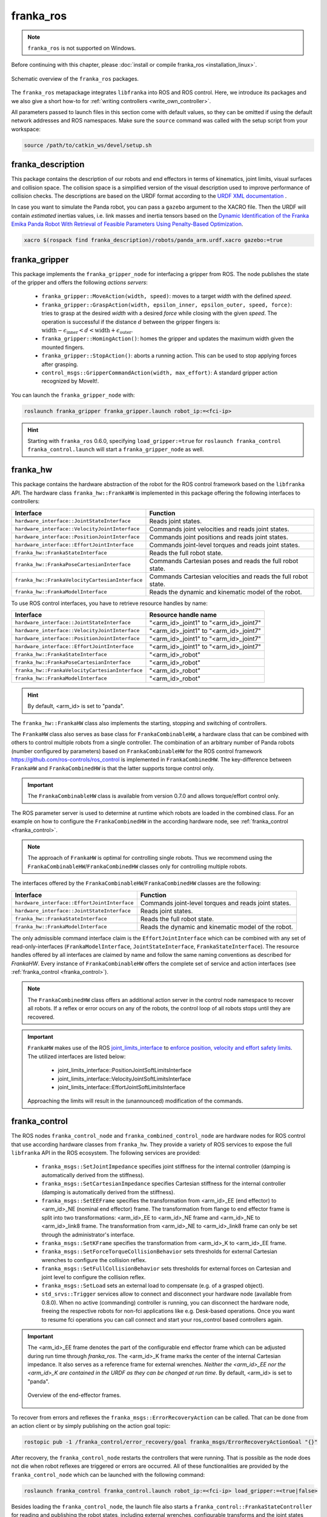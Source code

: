franka_ros
==========
.. note::

 ``franka_ros`` is not supported on Windows.

Before continuing with this chapter, please :doc:`install or compile franka_ros <installation_linux>`.

.. figure:: _static/ros-architecture.png
    :align: center
    :figclass: align-center

    Schematic overview of the ``franka_ros`` packages.

The ``franka_ros`` metapackage integrates ``libfranka`` into ROS and ROS control.
Here, we introduce its packages and
we also give a short how-to for :ref:`writing controllers <write_own_controller>`.

All parameters passed to launch files in this section come with default values, so they
can be omitted if using the default network addresses and ROS namespaces.
Make sure the ``source`` command was called with the setup script from your workspace:

.. code-block:: shell

   source /path/to/catkin_ws/devel/setup.sh


franka_description
------------------

This package contains the description of our robots and end effectors in terms of kinematics, joint
limits, visual surfaces and collision space. The collision space is a simplified version of the
visual description used to improve performance of collision checks. The descriptions are based on
the URDF format according to the `URDF XML documentation <http://wiki.ros.org/urdf/XML>`_ .

In case you want to simulate the Panda robot, you can pass a ``gazebo`` argument to the XACRO file.
Then the URDF will contain *estimated* inertias values, i.e. link masses and inertia tensors based
on the `Dynamic Identification of the Franka Emika Panda Robot With Retrieval of Feasible Parameters Using
Penalty-Based Optimization <https://hal.inria.fr/hal-02265293/file/IROS_19_Panda.pdf>`_.

.. code-block:: shell

   xacro $(rospack find franka_description)/robots/panda_arm.urdf.xacro gazebo:=true

.. _franka_gripper:

franka_gripper
--------------
This package implements the ``franka_gripper_node`` for interfacing a gripper from ROS.
The node publishes the state of the gripper and offers the following `actions servers`:

 * ``franka_gripper::MoveAction(width, speed)``: moves to a target `width` with the defined
   `speed`.
 * ``franka_gripper::GraspAction(width, epsilon_inner, epsilon_outer, speed, force)``: tries to
   grasp at the desired `width` with a desired `force` while closing with the given `speed`. The
   operation is successful if the distance :math:`d` between the gripper fingers is:
   :math:`\text{width} - \epsilon_\text{inner} < d < \text{width} + \epsilon_\text{outer}`.
 * ``franka_gripper::HomingAction()``: homes the gripper and updates the maximum width given the
   mounted fingers.
 * ``franka_gripper::StopAction()``: aborts a running action. This can be used to stop applying
   forces after grasping.
 * ``control_msgs::GripperCommandAction(width, max_effort)``: A standard gripper action
   recognized by MoveIt!.


You can launch the ``franka_gripper_node`` with:

.. code-block:: shell

    roslaunch franka_gripper franka_gripper.launch robot_ip:=<fci-ip>

.. hint::

    Starting with ``franka_ros`` 0.6.0, specifying ``load_gripper:=true`` for
    ``roslaunch franka_control franka_control.launch`` will start a ``franka_gripper_node`` as well.


.. _franka_hw:

franka_hw
---------
This package contains the hardware abstraction of the robot for the ROS control framework
based on the ``libfranka`` API. The hardware class ``franka_hw::FrankaHW`` is implemented in this
package offering the following interfaces to controllers:

+-------------------------------------------------+----------------------------------------------+
|                    Interface                    |                   Function                   |
+=================================================+==============================================+
| ``hardware_interface::JointStateInterface``     | Reads joint states.                          |
+-------------------------------------------------+----------------------------------------------+
| ``hardware_interface::VelocityJointInterface``  | Commands joint velocities and reads joint    |
|                                                 | states.                                      |
+-------------------------------------------------+----------------------------------------------+
| ``hardware_interface::PositionJointInterface``  | Commands joint positions and reads joint     |
|                                                 | states.                                      |
+-------------------------------------------------+----------------------------------------------+
| ``hardware_interface::EffortJointInterface``    | Commands joint-level torques and reads       |
|                                                 | joint states.                                |
+-------------------------------------------------+----------------------------------------------+
| ``franka_hw::FrankaStateInterface``             | Reads the full robot state.                  |
+-------------------------------------------------+----------------------------------------------+
| ``franka_hw::FrankaPoseCartesianInterface``     | Commands Cartesian poses and reads the full  |
|                                                 | robot state.                                 |
+-------------------------------------------------+----------------------------------------------+
| ``franka_hw::FrankaVelocityCartesianInterface`` | Commands Cartesian velocities and reads the  |
|                                                 | full robot state.                            |
+-------------------------------------------------+----------------------------------------------+
| ``franka_hw::FrankaModelInterface``             | Reads the dynamic and kinematic model of the |
|                                                 | robot.                                       |
+-------------------------------------------------+----------------------------------------------+

To use ROS control interfaces, you have to retrieve resource handles by name:

+-------------------------------------------------+----------------------------------------+
|                    Interface                    |          Resource handle name          |
+=================================================+========================================+
| ``hardware_interface::JointStateInterface``     | "<arm_id>_joint1" to "<arm_id>_joint7" |
+-------------------------------------------------+----------------------------------------+
| ``hardware_interface::VelocityJointInterface``  | "<arm_id>_joint1" to "<arm_id>_joint7" |
+-------------------------------------------------+----------------------------------------+
| ``hardware_interface::PositionJointInterface``  | "<arm_id>_joint1" to "<arm_id>_joint7" |
+-------------------------------------------------+----------------------------------------+
| ``hardware_interface::EffortJointInterface``    | "<arm_id>_joint1" to "<arm_id>_joint7" |
+-------------------------------------------------+----------------------------------------+
| ``franka_hw::FrankaStateInterface``             | "<arm_id>_robot"                       |
+-------------------------------------------------+----------------------------------------+
| ``franka_hw::FrankaPoseCartesianInterface``     | "<arm_id>_robot"                       |
+-------------------------------------------------+----------------------------------------+
| ``franka_hw::FrankaVelocityCartesianInterface`` | "<arm_id>_robot"                       |
+-------------------------------------------------+----------------------------------------+
| ``franka_hw::FrankaModelInterface``             | "<arm_id>_robot"                       |
+-------------------------------------------------+----------------------------------------+

.. hint::

    By default, <arm_id> is set to "panda".

The ``franka_hw::FrankaHW`` class also implements the starting, stopping and switching of
controllers.

The ``FrankaHW`` class also serves as base class for ``FrankaCombinableHW``, a hardware class that
can be combined with others to control multiple robots from a single controller. The combination of
an arbitrary number of Panda robots (number configured by parameters) based on ``FrankaCombinableHW``
for the ROS control framework `<https://github.com/ros-controls/ros_control>`_ is implemented
in ``FrankaCombinedHW``. The key-difference between ``FrankaHW`` and ``FrankaCombinedHW`` is
that the latter supports torque control only.

.. important::

  The ``FrankaCombinableHW`` class is available from version 0.7.0 and allows torque/effort control only.

The ROS parameter server is used to determine at runtime which robots are loaded in the combined
class. For an example on how to configure the ``FrankaCombinedHW`` in the according hardware node,
see :ref:`franka_control <franka_control>`.

.. note::

   The approach of ``FrankaHW`` is optimal for controlling single robots. Thus we recommend using
   the ``FrankaCombinableHW``/``FrankaCombinedHW`` classes only for controlling multiple robots.

The interfaces offered by the ``FrankaCombinableHW``/``FrankaCombinedHW`` classes are the following:

+-------------------------------------------------+----------------------------------------------+
|                    Interface                    |                   Function                   |
+=================================================+==============================================+
| ``hardware_interface::EffortJointInterface``    | Commands joint-level torques and reads       |
|                                                 | joint states.                                |
+-------------------------------------------------+----------------------------------------------+
| ``hardware_interface::JointStateInterface``     | Reads joint states.                          |
+-------------------------------------------------+----------------------------------------------+
| ``franka_hw::FrankaStateInterface``             | Reads the full robot state.                  |
+-------------------------------------------------+----------------------------------------------+
| ``franka_hw::FrankaModelInterface``             | Reads the dynamic and kinematic model of the |
|                                                 | robot.                                       |
+-------------------------------------------------+----------------------------------------------+

The only admissible command interface claim is the ``EffortJointInterface`` which can be combined
with any set of read-only-interfaces (``FrankaModelInterface``, ``JointStateInterface``,
``FrankaStateInterface``). The resource handles offered by all interfaces are claimed by name and
follow the same naming conventions as described for `FrankaHW`. Every instance of
``FrankaCombinableHW`` offers the complete set of service and action interfaces
(see :ref:`franka_control <franka_control>`).

.. note::

   The ``FrankaCombinedHW`` class offers an additional action server in the control node namespace
   to recover all robots. If a reflex or error occurs on any of the robots, the control loop of all
   robots stops until they are recovered.

.. important::

    ``FrankaHW`` makes use of the ROS `joint_limits_interface <http://wiki.ros.org/ros_control#Joint_limits_interface>`_
    to `enforce position, velocity and effort safety limits
    <http://wiki.ros.org/pr2_controller_manager/safety_limits>`_.
    The utilized interfaces are listed below:

     * joint_limits_interface::PositionJointSoftLimitsInterface
     * joint_limits_interface::VelocityJointSoftLimitsInterface
     * joint_limits_interface::EffortJointSoftLimitsInterface

    Approaching the limits will result in the (unannounced) modification of the commands.

.. _franka_control:

franka_control
--------------

The ROS nodes ``franka_control_node`` and ``franka_combined_control_node`` are hardware nodes
for ROS control that use according hardware classes from ``franka_hw``. They provide a variety
of ROS services to expose the full ``libfranka`` API in the ROS ecosystem. The following services
are provided:

 * ``franka_msgs::SetJointImpedance`` specifies joint stiffness for the internal controller
   (damping is automatically derived from the stiffness).
 * ``franka_msgs::SetCartesianImpedance`` specifies Cartesian stiffness for the internal
   controller (damping is automatically derived from the stiffness).
 * ``franka_msgs::SetEEFrame`` specifies the transformation from <arm_id>_EE (end effector) to
   <arm_id>_NE (nominal end effector) frame. The transformation from flange to end effector frame
   is split into two transformations: <arm_id>_EE to <arm_id>_NE frame and <arm_id>_NE to
   <arm_id>_link8 frame. The transformation from <arm_id>_NE to <arm_id>_link8 frame can only be
   set through the administrator's interface.
 * ``franka_msgs::SetKFrame`` specifies the transformation from <arm_id>_K to <arm_id>_EE frame.
 * ``franka_msgs::SetForceTorqueCollisionBehavior`` sets thresholds for external Cartesian
   wrenches to configure the collision reflex.
 * ``franka_msgs::SetFullCollisionBehavior`` sets thresholds for external forces on Cartesian
   and joint level to configure the collision reflex.
 * ``franka_msgs::SetLoad`` sets an external load to compensate (e.g. of a grasped object).
 * ``std_srvs::Trigger`` services allow to connect and disconnect your hardware node
   (available from 0.8.0). When no active (commanding) controller is running, you can disconnect
   the hardware node, freeing the respective robots for non-fci applications like e.g. Desk-based
   operations. Once you want to resume fci operations you can call connect and start your
   ros_control based controllers again.

.. important::

    The <arm_id>_EE frame denotes the part of the
    configurable end effector frame which can be adjusted during run time through `franka_ros`. The
    <arm_id>_K frame marks the center of the internal
    Cartesian impedance. It also serves as a reference frame for external wrenches. *Neither the
    <arm_id>_EE nor the <arm_id>_K are contained in the URDF as they can be changed at run time*.
    By default, <arm_id> is set to "panda".

    .. figure:: _static/frames.svg
        :align: center
        :figclass: align-center

        Overview of the end-effector frames.


To recover from errors and reflexes the ``franka_msgs::ErrorRecoveryAction`` can be called.
That can be done from an action client or by simply publishing on the action goal topic:

.. code-block:: shell

   rostopic pub -1 /franka_control/error_recovery/goal franka_msgs/ErrorRecoveryActionGoal "{}"


After recovery, the ``franka_control_node`` restarts the controllers that were running. That is
possible as the node does not die when robot reflexes are triggered or errors are occurred.
All of these functionalities are provided by the ``franka_control_node`` which can be launched
with the following command:

.. code-block:: shell

    roslaunch franka_control franka_control.launch robot_ip:=<fci-ip> load_gripper:=<true|false>


Besides loading the ``franka_control_node``, the launch file also starts a
``franka_control::FrankaStateController`` for reading and publishing the robot states, including
external wrenches, configurable transforms and the joint states required for visualization with
rivz. For visualization purposes, a ``robot_state_publisher`` is started.

This package also implements the ``franka_combined_control_node``, a hardware node for ``ros_control`` based
on the ``franka_hw::FrankaCombinedHW`` class. The set of robots loaded are configured via the ROS parameter
server. These parameters have to be in the hardware node's namespace (see `franka_combined_control_node.yaml
<https://github.com/frankaemika/franka_ros/tree/develop/franka_control/config/franka_combined_control_node.yaml>`__
as a reference) and look like this:

.. code-block:: yaml

    robot_hardware:
      - panda_1
      - panda_2
      # (...)

    panda_1:
      type: franka_hw/FrankaCombinableHW
      arm_id: panda_1
      joint_names:
        - panda_1_joint1
        - panda_1_joint2
        - panda_1_joint3
        - panda_1_joint4
        - panda_1_joint5
        - panda_1_joint6
        - panda_1_joint7
      # Configure the threshold angle for printing joint limit warnings.
      joint_limit_warning_threshold: 0.1 # [rad]
      # Activate rate limiter? [true|false]
      rate_limiting: true
      # Cutoff frequency of the low-pass filter. Set to >= 1000 to deactivate.
      cutoff_frequency: 1000
      # Internal controller for motion generators [joint_impedance|cartesian_impedance]
      internal_controller: joint_impedance
      # Configure the initial defaults for the collision behavior reflexes.
      collision_config:
        lower_torque_thresholds_acceleration: [20.0, 20.0, 18.0, 18.0, 16.0, 14.0, 12.0]  # [Nm]
        upper_torque_thresholds_acceleration: [20.0, 20.0, 18.0, 18.0, 16.0, 14.0, 12.0]  # [Nm]
        lower_torque_thresholds_nominal: [20.0, 20.0, 18.0, 18.0, 16.0, 14.0, 12.0]  # [Nm]
        upper_torque_thresholds_nominal: [20.0, 20.0, 18.0, 18.0, 16.0, 14.0, 12.0]  # [Nm]
        lower_force_thresholds_acceleration: [20.0, 20.0, 20.0, 25.0, 25.0, 25.0]  # [N, N, N, Nm, Nm, Nm]
        upper_force_thresholds_acceleration: [20.0, 20.0, 20.0, 25.0, 25.0, 25.0]  # [N, N, N, Nm, Nm, Nm]
        lower_force_thresholds_nominal: [20.0, 20.0, 20.0, 25.0, 25.0, 25.0]  # [N, N, N, Nm, Nm, Nm]
        upper_force_thresholds_nominal: [20.0, 20.0, 20.0, 25.0, 25.0, 25.0]  # [N, N, N, Nm, Nm, Nm]

    panda_2:
      type: franka_hw/FrankaCombinableHW
      arm_id: panda_2
      joint_names:
        - panda_2_joint1
        - panda_2_joint2
        - panda_2_joint3
        - panda_2_joint4
        - panda_2_joint5
        - panda_2_joint6
        - panda_2_joint7
      # Configure the threshold angle for printing joint limit warnings.
      joint_limit_warning_threshold: 0.1 # [rad]
      # Activate rate limiter? [true|false]
      rate_limiting: true
      # Cutoff frequency of the low-pass filter. Set to >= 1000 to deactivate.
      cutoff_frequency: 1000
      # Internal controller for motion generators [joint_impedance|cartesian_impedance]
      internal_controller: joint_impedance
      # Configure the initial defaults for the collision behavior reflexes.
      collision_config:
        lower_torque_thresholds_acceleration: [20.0, 20.0, 18.0, 18.0, 16.0, 14.0, 12.0]  # [Nm]
        upper_torque_thresholds_acceleration: [20.0, 20.0, 18.0, 18.0, 16.0, 14.0, 12.0]  # [Nm]
        lower_torque_thresholds_nominal: [20.0, 20.0, 18.0, 18.0, 16.0, 14.0, 12.0]  # [Nm]
        upper_torque_thresholds_nominal: [20.0, 20.0, 18.0, 18.0, 16.0, 14.0, 12.0]  # [Nm]
        lower_force_thresholds_acceleration: [20.0, 20.0, 20.0, 25.0, 25.0, 25.0]  # [N, N, N, Nm, Nm, Nm]
        upper_force_thresholds_acceleration: [20.0, 20.0, 20.0, 25.0, 25.0, 25.0]  # [N, N, N, Nm, Nm, Nm]
        lower_force_thresholds_nominal: [20.0, 20.0, 20.0, 25.0, 25.0, 25.0]  # [N, N, N, Nm, Nm, Nm]
        upper_force_thresholds_nominal: [20.0, 20.0, 20.0, 25.0, 25.0, 25.0]  # [N, N, N, Nm, Nm, Nm]

    # (+ more robots ...)

.. note::

    Be sure to choose unique and consistent ``arm_id`` parameters. The IDs must match the prefixes
    in the joint names and should be according to the robot description loaded to the control
    node's namespace.

For more information on the parameter based loading of hardware classes, please refer to the
official documentation of ``combined_robot_hw::CombinedRobotHW`` from
`<https://github.com/ros-controls/ros_control>`_.

A second important parameter file
(see franka_ros/franka_control/config/default_combined_controllers.yaml as a reference) configures
a set of default controllers that can be started with the hardware node. The controllers have to match
the launched hardware. The provided default parameterization (here for 2 robots) looks like:

.. code-block:: yaml

    panda_1_state_controller:
      type: franka_control/FrankaStateController
      arm_id: panda_1
      joint_names:
        - panda_1_joint1
        - panda_1_joint2
        - panda_1_joint3
        - panda_1_joint4
        - panda_1_joint5
        - panda_1_joint6
        - panda_1_joint7
      publish_rate: 30  # [Hz]

    panda_2_state_controller:
      type: franka_control/FrankaStateController
      arm_id: panda_2
      joint_names:
        - panda_2_joint1
        - panda_2_joint2
        - panda_2_joint3
        - panda_2_joint4
        - panda_2_joint5
        - panda_2_joint6
        - panda_2_joint7
      publish_rate: 30  # [Hz]

    # (+ more controllers ...)

We provide a launch file to run the ``franka_combined_control_node`` with user specified configuration
files for hardware and controllers which default to a configuration with 2 robots. Launch it with:

.. code-block:: shell

    roslaunch franka_control franka_combined_control.launch \
        robot_ips:=<your_robot_ips_as_a_map>                 # mandatory
        robot:=<path_to_your_robot_description> \
        args:=<xacro_args_passed_to_the_robot_description> \ # if needed
        robot_id:=<name_of_your_multi_robot_setup> \
        hw_config_file:=<path_to_your_hw_config_file>\       # includes the robot ips!
        controllers_file:=<path_to_your_default_controller_parameterization>\
        controllers_to_start:=<list_of_default_controllers_to_start>\
        joint_states_source_list:=<list_of_sources_to_fuse_a_complete_joint_states_topic>

This launch file can be parameterized to run an arbitrary number of robots.
To do so just write your own configuration files in the style of
franka_control/config/franka_combined_control_node.yaml and
franka_ros/franka_control/config/default_combined_controllers.yaml.

.. important::

    Be sure to pass the correct IPs of your robots to `franka_combined_control.launch` as a map.
    This looks like: `{<arm_id_1>/robot_ip: <my_ip_1>, <arm_id_2>/robot_ip: <my_ip_2>, ...}`



.. _ros_visualization:

franka_visualization
--------------------
This package contains publishers that connect to a robot and publish the robot and
gripper joint states for visualization in RViz. To run this package launch:

.. code-block:: shell

    roslaunch franka_visualization franka_visualization.launch robot_ip:=<fci-ip> \
      load_gripper:=<true|false>


This is purely for visualization - no commands are sent to the robot. It can be useful to check the
connection to the robot.

.. important::

    Only one instance of a ``franka::Robot`` can connect to the robot. This means, that for example
    the ``franka_joint_state_publisher`` cannot run in parallel to the ``franka_control_node``.
    This also implies that you cannot execute the visualization example alongside a separate
    program running a controller.


.. _example_controllers:

franka_example_controllers
--------------------------
In this package a set of example controllers for controlling the robot via ROS are implemented.
The controllers depict the variety of interfaces offered by the ``franka_hw::FrankaHW`` class and
the according usage. Each example comes with a separate stand-alone launch file that starts the
controller on the robot and visualizes it.

To launch the joint impedance example, execute the following command:

.. code-block:: shell

    roslaunch franka_example_controllers joint_impedance_example_controller.launch \
      robot_ip:=<fci-ip> load_gripper:=<true|false>

Other single Panda examples are started in the same way.

The ``dual_arm_cartesian_impedance_example_controller`` showcases the control of two Panda robots
based on ``FrankaCombinedHW`` using one realtime controller for fulfilling Cartesian tasks with
an impedance-based control approach. The example controller can be launched with

.. code-block:: shell

  roslaunch franka_example_controllers \
      dual_arm_cartesian_impedance_example_controller.launch \
      robot_id:=<name_of_the_2_arm_setup> \
      robot_ips:=<your_robot_ips_as_a_map> \
      rviz:=<true/false> rqt:=<true/false>

The example assumes a robot configuration according to `dual_panda_example.urdf.xacro` where two
Pandas are mounted at 1 meter distance on top of a box. Feel free to replace this robot description
with one that matches your setup.
The option `rviz` allows to choose whether a visualization should be launched. With `rqt` the user
can choose to launch an rqt-gui which allows an online adaption of the rendered end-effector
impedances at runtime via dynamic reconfigure.


franka_gazebo
-------------
This package allows you to simulate our robot in `Gazebo <http://gazebosim.org/>`_. This is possible
because Gazebo is able to integrate into the ROS control framework with the
`gazebo_ros <http://gazebosim.org/tutorials?tut=ros_control&cat=connect_ros>`_ package.

.. important:: This package is available from 0.8.0

Pick & Place Example
""""""""""""""""""""""
Let's dive in and simulate transporting a stone from A to B. Run the following command to start Gazebo with a Panda
and an example world.

.. code-block:: shell

  roslaunch franka_gazebo panda.launch x:=-0.5 \
      world:=$(rospack find franka_gazebo)/world/stone.sdf \
      controller:=cartesian_impedance_example_controller \
      rviz:=true

This will bring up the Gazebo GUI where you see the environment with the stone and RViz with which you can control
the end-effector pose of the robot.


.. figure:: _static/franka-gazebo-example.png
    :align: center
    :figclass: align-center

    Gazebo GUI (left) and RViz (right) of the pick and place example

To open the gripper, simply send a goal to the ``move`` action, similar to how the real ``franka_gripper``
works. Let's move the gripper to a width of :math:`8\:cm` between the fingers with :math:`10\:\frac{cm}{s}`:

.. code-block:: shell

  rostopic pub --once /franka_gripper/move/goal franka_gripper/MoveActionGoal "goal: { width: 0.08, speed: 0.1 }"


Since we launched our robot with the Cartesian Impedance controller from
:ref:`franka_example_controllers<example_controllers>`, we can move the end-effector around, just like in reality,
with the interactive marker gizmo in RViz. Move the robot such that the white stone is between the fingers of the
gripper ready to be picked up.

.. note::

  If the robot moves strangely with the elbow, this is because the default nullspace stiffness of the cartesian
  impedance example controller is set to low. Launch `Dynamic Reconfigure <http://wiki.ros.org/rqt_reconfigure>`_
  and adjust ``panda`` > ``cartesian_impedance_example_controller`` > ``nullspace_stiffness`` if necessary.

To pick up the object, we use the ``grasp`` action this time, since we want to excerpt a force after
the grasp to not drop the object. The stone is around :math:`3\:cm` wide and :math:`50\:g` heavy.
Let's grasp it with :math:`5\:N`:

.. code-block:: shell

   rostopic pub --once /franka_gripper/grasp/goal \
                franka_gripper/GraspActionGoal \
                "goal: { width: 0.03, epsilon:{ inner: 0.005, outer: 0.005 }, speed: 0.1, force: 5.0}"
.. note::

   In top menu of Gazebo go to **View** > **Contacts** to visualize contact points and forces

If the grasp succeeded, the fingers will now hold the stone in place. If not, probably the goal tolerances (inner
and outer epsilon) were too small and the action failed. Now move the object gently over to the red dropoff area.

.. figure:: _static/franka-gazebo-example-grasp.png
   :align: center
   :figclass: align-center

   Transport the stone from blue to red

After you placed it gently on the red pad, stop the grasp with the ``stop`` action from the gripper:

.. code-block:: shell

   rostopic pub --once /franka_gripper/stop/goal franka_gripper/StopActionGoal {}

Note that the contact forces disappear now, since no force is applied anymore. Alternatively you can also use
the ``move`` action.

Customization
""""""""""""""

The launch file from ``franka_gazebo`` takes a lot of arguments with which you can customize the behavior
of the simulation. For example to spawn two pandas in one simulation you can use the following:

.. code-block:: xml

  <?xml version="1.0"?>
  <launch>

    <include file="$(find gazebo_ros)/launch/empty_world.launch" >
      <!-- Start paused, simulation will be started, when Pandas were loaded -->
      <arg name="paused" value="true"/>
      <arg name="use_sim_time" value="true"/>
    </include>

   <include file="$(find franka_gazebo)/launch/panda.launch">
     <arg name="arm_id"     value="panda_1" />
     <arg name="y"          value="-0.5" />
     <arg name="controller" value="cartesian_impedance_example_controller" />
     <arg name="rviz"       value="false" />
     <arg name="gazebo"     value="false" />
     <arg name="paused"     value="true" />
   </include>

   <include file="$(find franka_gazebo)/launch/panda.launch">
     <arg name="arm_id"     value="panda_2" />
     <arg name="y"          value="0.5" />
     <arg name="controller" value="force_example_controller" />
     <arg name="rviz"       value="false" />
     <arg name="gazebo"     value="false" />
     <arg name="paused"     value="false" />
   </include>

  </launch>

.. note::

  To see which arguments are supported use: ``roslaunch franka_gazebo panda.launch --ros-args``

FrankaHWSim
"""""""""""

By default Gazebo ROS can only simulate joints with "standard" hardware interfaces like `Joint State Interfaces`
and `Joint Command Interfaces`. However our robot is quite different from this architecture! Next to
these joint-specific interfaces it also supports **robot-specific** interfaces like the ``FrankaModelInterface`` (see
:ref:`franka_hw <franka_hw>`). Naturally gazebo does not understand these custom hardware interfaces by default.
This is where the ``FrankaHWSim`` plugin comes in.

To make your robot capable of supporting Franka interfaces, simply declare a custom ``robotSimType`` in your URDF:

.. code-block:: xml

  <gazebo>
    <plugin name="gazebo_ros_control" filename="libgazebo_ros_control.so">
      <robotNamespace>${arm_id}</robotNamespace>
      <controlPeriod>0.001</controlPeriod>
      <robotSimType>franka_gazebo/FrankaHWSim</robotSimType>
    </plugin>
    <self_collide>true</self_collide>
  </gazebo>


When you spawn this robot with the `model spawner
<http://wiki.ros.org/simulator_gazebo/Tutorials/SpawningObjectInSimulation#Spawn_Model_in_Simulation>`_ this plugin
will be loaded into the gazebo node. It will scan your URDF and try to find supported hardware interfaces. Up to now
only some of the interfaces provided by :ref:`franka_hw <franka_hw>` are supported:


+---+-------------------------------------------------+----------------------------------------------+
|   |                    Interface                    |                   Function                   |
+===+=================================================+==============================================+
| ✔ | ``hardware_interface::JointStateInterface``     | Reads joint states.                          |
+---+-------------------------------------------------+----------------------------------------------+
| ✔ | ``hardware_interface::EffortJointInterface``    | Commands joint-level torques and reads       |
|   |                                                 | joint states.                                |
+---+-------------------------------------------------+----------------------------------------------+
| ✘ | ``hardware_interface::VelocityJointInterface``  | Commands joint velocities and reads joint    |
|   |                                                 | states.                                      |
+---+-------------------------------------------------+----------------------------------------------+
| ✘ | ``hardware_interface::PositionJointInterface``  | Commands joint positions and reads joint     |
|   |                                                 | states.                                      |
+---+-------------------------------------------------+----------------------------------------------+
| ✔ | ``franka_hw::FrankaStateInterface``             | Reads the full robot state.                  |
+---+-------------------------------------------------+----------------------------------------------+
| ✔ | ``franka_hw::FrankaModelInterface``             | Reads the dynamic and kinematic model of the |
|   |                                                 | robot.                                       |
+---+-------------------------------------------------+----------------------------------------------+
| ✘ | ``franka_hw::FrankaPoseCartesianInterface``     | Commands Cartesian poses and reads the full  |
|   |                                                 | robot state.                                 |
+---+-------------------------------------------------+----------------------------------------------+
| ✘ | ``franka_hw::FrankaVelocityCartesianInterface`` | Commands Cartesian velocities and reads the  |
|   |                                                 | full robot state.                            |
+---+-------------------------------------------------+----------------------------------------------+

.. important::

  This implies that you can only simulate controllers, that claim these supported interfaces and none other!
  For example the Cartesian Impedance Example Controller can be simulated, because it only requires the
  ``EffortJoint``-, ``FrankaState``- and ``FrankaModelInterface``. However the Joint Impedance Example Controller
  can't be simulated, because it requires the ``FrankaPoseCartesianInterface`` which is not supported yet.

Next to the realtime hardware interfaces the ``FrankaHWSim`` plugin supports some of the non-realtime commands
that :ref:`franka_control <franka_control>` supports:


+---+-------------------------------------------------+--------------------------------------------------------------+
|   |                    Service                      |                Explanation                                   |
+===+=================================================+==============================================================+
| ✘ | ``franka_msgs::SetJointImpedance``              | Gazebo does not simulate an internal impedance               |
|   |                                                 | controller, but sets commanded torques directly              |
+---+-------------------------------------------------+--------------------------------------------------------------+
| ✘ | ``franka_msgs::SetCartesianImpedance``          | Gazebo does not simulate an internal impedance               |
|   |                                                 | controller, but sets commanded torques directly              |
+---+-------------------------------------------------+--------------------------------------------------------------+
| ✔ | ``franka_msgs::SetEEFrame``                     | Sets the :math:`{}^{\mathrm{NE}}\mathbf{T}_{\mathrm{EE}}`    |
|   |                                                 | i.e. the homogenous transformation from nominal end-effector |
|   |                                                 | to end-effector. You can also initialize this by setting the |
|   |                                                 | ROS parameter ``/<arm_id>/NE_T_EE``. Normally you would set  |
|   |                                                 | :math:`{}^{\mathrm{F}}\mathbf{T}_{\mathrm{NE}}` in Desk, but |
|   |                                                 | in ``franka_gazebo`` it's assumed as identity if no gripper  |
|   |                                                 | was specified or defines a rotation around Z by :math:`45\:°`|
|   |                                                 | and an offset by :math:`10.34\:cm` (same as Desk for the     |
|   |                                                 | hand). You can always overwrite this value by setting the ROS|
|   |                                                 | parameter ``/<arm_id>/NE_T_EE`` manually.                    |
+---+-------------------------------------------------+--------------------------------------------------------------+
| ✔ | ``franka_msgs::SetKFrame``                      | Sets the :math:`{}^{\mathrm{EE}}\mathbf{T}_{\mathrm{K}}` i.e.|
|   |                                                 | the homogenous transformation from end-effector to stiffness |
|   |                                                 | frame.                                                       |
+---+-------------------------------------------------+--------------------------------------------------------------+
| ✔ | ``franka_msgs::SetForceTorqueCollisionBehavior``| Sets thresholds above which external wrenches are treated as |
|   |                                                 | contacts and collisions.                                     |
+---+-------------------------------------------------+--------------------------------------------------------------+
| ✘ | ``franka_msgs::SetFullCollisionBehavior``       | Not yet implemented                                          |
+---+-------------------------------------------------+--------------------------------------------------------------+
| ✔ | ``franka_msgs::SetLoad``                        | Sets an external load to compensate its gravity for, e.g. of |
|   |                                                 | a grasped object. You can also initialize this by setting    |
|   |                                                 | the ROS parameters ``/<arm_id>/{m_load,I_load,F_x_load}``    |
|   |                                                 | for mass, inertia tensor and center of mass for the load,    |
|   |                                                 | respectively.                                                |
+---+-------------------------------------------------+--------------------------------------------------------------+

FrankaGripperSim
""""""""""""""""

This plugin simulates the :ref:`franka_gripper_node <franka_gripper>` in Gazebo. This is done as a ROS controller for
the two finger joints with a position & force controller. It offers the same five actions like the real gripper node:

* ``/<arm_id>/franka_gripper/homing``
* ``/<arm_id>/franka_gripper/stop``
* ``/<arm_id>/franka_gripper/move``
* ``/<arm_id>/franka_gripper/grasp``
* ``/<arm_id>/franka_gripper/gripper_action``

.. important::
  The ``grasp`` action has a bug, that it will not succeed nor abort if the target width
  lets the fingers **open**. This is because of missing the joint limits interface which
  lets the finger oscillate at their limits. For now only use the ``grasp`` action to *close*
  the fingers!


It is assumed that the URDF contains two finger joints which can be force controlled, i.e. have a corresponding
``EffortJointInterface`` transmission declared. This controller expects the following parameters in its namespace:

* ``type``          (string, required): Should be ``franka_gazebo/FrankaGripperSim``
* ``arm_id``        (string, required): The arm id of the panda, to infer the name of the finger joints
* ``finger1/gains/p`` (double, required): The proportional gain for the position-force controller of the first finger
* ``finger1/gains/i`` (double, default: 0): The integral gain for the position-force controller of the first finger
* ``finger1/gains/d`` (double, default: 0): The differential gain for the position-force controller of the first finger
* ``finger2/gains/p`` (double, required): The proportional gain for the position-force controller of the second finger
* ``finger2/gains/i`` (double, default: 0): The integral gain for the position-force controller of the second finger
* ``finger2/gains/d`` (double, default: 0): The differential gain for the position-force controller of the second finger
* ``move/width_tolerance`` (double, default :math:`5\:mm`): The move action succeeds, when the finger width becomes
  below this threshold
* ``grasp/resting_threshold`` (double, default :math:`1\:\frac{mm}{s}`):  Below which speed the target width should
  be checked to abort or succeed the grasp action
* ``grasp/consecutive_samples`` (double, default: 3): How many times the speed has to be consecutively below
  ``resting_threshold`` before the grasping will be evaluated
* ``gripper_action/width_tolerance`` (double, default :math:`5\:mm`): The gripper action succeeds, when the finger
  width becomes below this threshold
* ``gripper_action/speed`` (double, default :math:`10\:\frac{cm}{s}`): The speed to use during the gripper action




JointStateInterface
"""""""""""""""""""""

To be able to access the joint state interface from a ROS controller you only have to declare the corresponding
joint in any transmission tag in the URDF. Then a joint state interface will be automatically available. Usually
you declare transmission tags for command interfaces like the :ref:`EffortJointInterface <effort_joint_interface>`.

.. note::
  For any joint named ``<arm_id>_jointN`` (with N as integer) FrankaHWSim will automatically compensate its gravity
  to mimic the behavior of libfranka.

.. _effort_joint_interface:

EffortJointInterface
""""""""""""""""""""""

To be able to send effort commands from your controller to a joint, you simply declare a transmission tag for the
joint in your URDF with the corresponding hardware interface type:

.. code-block:: xml

    <transmission name="${joint}_transmission">
     <type>transmission_interface/SimpleTransmission</type>
     <joint name="${joint}">
       <hardwareInterface>hardware_interface/EffortJointInterface</hardwareInterface>
     </joint>
     <actuator name="${joint}_motor">
       <hardwareInterface>${transmission}</hardwareInterface>
     </actuator>
    </transmission>

    <gazebo reference="${joint}">
      <!-- Needed for ODE to output external wrenches on joints -->
      <provideFeedback>true</provideFeedback>
    </gazebo>


.. note::

  If you want to be able to read external forces or torques, which come e.g. from collisions, make sure to set the
  ``<provideFeedback>`` tag to ``true``.

FrankaStateInterface
""""""""""""""""""""""

This is a **robot-specific** interface and thus a bit different from the normal hardware interfaces.
To be able to access the franka state interface from your controller declare the following transmission tag with
all seven joints in your URDF:

.. code-block:: xml

    <transmission name="${arm_id}_franka_state">
      <type>franka_hw/FrankaStateInterface</type>
      <joint name="${arm_id}_joint1"><hardwareInterface>franka_hw/FrankaStateInterface</hardwareInterface></joint>
      <joint name="${arm_id}_joint2"><hardwareInterface>franka_hw/FrankaStateInterface</hardwareInterface></joint>
      <joint name="${arm_id}_joint3"><hardwareInterface>franka_hw/FrankaStateInterface</hardwareInterface></joint>
      <joint name="${arm_id}_joint4"><hardwareInterface>franka_hw/FrankaStateInterface</hardwareInterface></joint>
      <joint name="${arm_id}_joint5"><hardwareInterface>franka_hw/FrankaStateInterface</hardwareInterface></joint>
      <joint name="${arm_id}_joint6"><hardwareInterface>franka_hw/FrankaStateInterface</hardwareInterface></joint>
      <joint name="${arm_id}_joint7"><hardwareInterface>franka_hw/FrankaStateInterface</hardwareInterface></joint>

      <actuator name="${arm_id}_motor1"><hardwareInterface>franka_hw/FrankaStateInterface</hardwareInterface></actuator>
      <actuator name="${arm_id}_motor2"><hardwareInterface>franka_hw/FrankaStateInterface</hardwareInterface></actuator>
      <actuator name="${arm_id}_motor3"><hardwareInterface>franka_hw/FrankaStateInterface</hardwareInterface></actuator>
      <actuator name="${arm_id}_motor4"><hardwareInterface>franka_hw/FrankaStateInterface</hardwareInterface></actuator>
      <actuator name="${arm_id}_motor5"><hardwareInterface>franka_hw/FrankaStateInterface</hardwareInterface></actuator>
      <actuator name="${arm_id}_motor6"><hardwareInterface>franka_hw/FrankaStateInterface</hardwareInterface></actuator>
      <actuator name="${arm_id}_motor7"><hardwareInterface>franka_hw/FrankaStateInterface</hardwareInterface></actuator>
    </transmission>

When your controller accesses the `robot state
<https://frankaemika.github.io/libfranka/structfranka_1_1RobotState.html>`_ via the ``FrankaStateInterface`` it can
expect the following values to be simulated:

+---+----------------------------------+------------------------------------------------------------------------+
|   |   Field                          |                Comment                                                 |
+===+==================================+========================================================================+
| ✔ | ``O_T_EE``                       |                                                                        |
+---+----------------------------------+------------------------------------------------------------------------+
| ✘ | ``O_T_EE_d``                     | Motion generation not yet supported, field will contain only zeros     |
+---+----------------------------------+------------------------------------------------------------------------+
| ✔ | ``F_T_EE``                       | Can be configured via parameters ``F_T_NE``, ``NE_T_EE`` and/or        |
|   |                                  | service calls to ``set_EE_frame``                                      |
+---+----------------------------------+------------------------------------------------------------------------+
| ✔ | ``NE_T_EE``                      | Can be configured via parameter ``NE_T_EE`` and/or service calls       |
|   |                                  | to ``set_EE_frame``                                                    |
+---+----------------------------------+------------------------------------------------------------------------+
| ✔ | ``EE_T_K``                       | Can be configured via parameter ``EE_T_K`` and/or service calls        |
|   |                                  | to ``set_K_frame``                                                     |
+---+----------------------------------+------------------------------------------------------------------------+
| ✔ | ``m_ee``                         | Will be set from the mass in the inertial tag of URDF, if a hand can   |
|   |                                  | be found, otherwise zero. Can be overritten by parameter ``m_ee``      |
+---+----------------------------------+------------------------------------------------------------------------+
| ✔ | ``I_ee``                         | Will be set from the inertia in the inertial tag of URDF, if a hand    |
|   |                                  | be found, otherwise zero. Can be overritten by parameter ``I_ee``      |
+---+----------------------------------+------------------------------------------------------------------------+
| ✔ | ``F_x_Cee``                      | Will be set from the origin in the inertial tag of URDF, if a hand can |
|   |                                  | be found, otherwise zero. Can be overritten by parameter ``F_x_Cee``   |
+---+----------------------------------+------------------------------------------------------------------------+
| ✔ | ``m_load``                       | Can be configured via parameter ``m_load`` and/or service calls to     |
|   |                                  | ``set_load``                                                           |
+---+----------------------------------+------------------------------------------------------------------------+
| ✔ | ``I_load``                       | Can be configured via parameter ``I_load`` and/or service calls to     |
|   |                                  | ``set_load``                                                           |
+---+----------------------------------+------------------------------------------------------------------------+
| ✔ | ``F_x_Cload``                    | Can be configured via parameter ``F_x_Cload`` and/or service calls to  |
|   |                                  | ``set_load``                                                           |
+---+----------------------------------+------------------------------------------------------------------------+
| ✔ | ``m_total``                      |                                                                        |
+---+----------------------------------+------------------------------------------------------------------------+
| ✔ | ``I_total``                      |                                                                        |
+---+----------------------------------+------------------------------------------------------------------------+
| ✔ | ``F_x_Ctotal``                   |                                                                        |
+---+----------------------------------+------------------------------------------------------------------------+
| ✘ | ``elbow``                        |                                                                        |
+---+----------------------------------+------------------------------------------------------------------------+
| ✘ | ``elbow_d``                      |                                                                        |
+---+----------------------------------+------------------------------------------------------------------------+
| ✘ | ``elbow_c``                      |                                                                        |
+---+----------------------------------+------------------------------------------------------------------------+
| ✘ | ``delbow_d``                     |                                                                        |
+---+----------------------------------+------------------------------------------------------------------------+
| ✘ | ``delbow_c``                     |                                                                        |
+---+----------------------------------+------------------------------------------------------------------------+
| ✔ | ``tau_J``                        | Comes directly from Gazebo                                             |
+---+----------------------------------+------------------------------------------------------------------------+
| ✔ | ``tau_J_d``                      | The values send by your controller                                     |
+---+----------------------------------+------------------------------------------------------------------------+
| ✔ | ``dtau_J``                       | Numerical derivative of ``tau_J``                                      |
+---+----------------------------------+------------------------------------------------------------------------+
| ✔ | ``q``                            | Comes directly from Gazebo                                             |
+---+----------------------------------+------------------------------------------------------------------------+
| ✔ | ``q_d``                          | Same as ``q``, since we don't simulate soft joints in Gazebo           |
+---+----------------------------------+------------------------------------------------------------------------+
| ✔ | ``dq``                           | Comes directly from Gazebo                                             |
+---+----------------------------------+------------------------------------------------------------------------+
| ✔ | ``dq_d``                         | Same as ``dq``, since we don't simulate soft joints in Gazebo          |
+---+----------------------------------+------------------------------------------------------------------------+
| ✔ | ``ddq_d``                        | Numerical derivative of of ``dq_d``                                    |
+---+----------------------------------+------------------------------------------------------------------------+
| ✔ | ``joint_contact``                | :math:`\mid \hat{\tau}_{ext} \mid > \mathrm{thres}_{lower}` where the  |
|   |                                  | threshold can be set by calling ``set_force_torque_collision_behavior``|
+---+----------------------------------+------------------------------------------------------------------------+
| ✔ | ``joint_collision``              | :math:`\mid \hat{\tau}_{ext} \mid > \mathrm{thres}_{upper}` where the  |
|   |                                  | threshold can be set by calling ``set_force_torque_collision_behavior``|
+---+----------------------------------+------------------------------------------------------------------------+
| ✔ | ``cartesian_contact``            | :math:`\mid {}^K \hat{F}_{K,ext} \mid > \mathrm{thres}_{lower}` where  |
|   |                                  | threshold can be set by calling ``set_force_torque_collision_behavior``|
+---+----------------------------------+------------------------------------------------------------------------+
| ✔ | ``cartesian_collision``          | :math:`\mid {}^K \hat{F}_{K,ext} \mid > \mathrm{thres}_{upper}` where  |
|   |                                  | threshold can be set by calling ``set_force_torque_collision_behavior``|
+---+----------------------------------+------------------------------------------------------------------------+
| ✔ | ``O_F_ext_hat_K``                | :math:`{}^O\hat{F}_{K,ext} = J_O^{\top +} \cdot \hat{\tau}_{ext}`      |
+---+----------------------------------+------------------------------------------------------------------------+
| ✔ | ``K_F_ext_hat_K``                | :math:`{}^K\hat{F}_{K,ext} = J_K^{\top +} \cdot \hat{\tau}_{ext}`      |
+---+----------------------------------+------------------------------------------------------------------------+
| ✘ | ``O_dP_EE_d``                    |                                                                        |
+---+----------------------------------+------------------------------------------------------------------------+
| ✘ | ``O_T_EE_c``                     |                                                                        |
+---+----------------------------------+------------------------------------------------------------------------+
| ✘ | ``O_dP_EE_c``                    |                                                                        |
+---+----------------------------------+------------------------------------------------------------------------+
| ✘ | ``O_ddP_EE_c``                   |                                                                        |
+---+----------------------------------+------------------------------------------------------------------------+
| ✔ | ``theta``                        | Same as ``q``, since we don't simulate soft joints in Gazebo           |
+---+----------------------------------+------------------------------------------------------------------------+
| ✔ | ``dtheta``                       | Same as ``dq``, since we don't simulate soft joints in Gazebo          |
+---+----------------------------------+------------------------------------------------------------------------+
| ✘ | ``current_errors``               | Will entirely be false, reflex system not yet implemented              |
+---+----------------------------------+------------------------------------------------------------------------+
| ✘ | ``last_motion_errors``           | Will entirely be false, reflex system not yet implemented              |
+---+----------------------------------+------------------------------------------------------------------------+
| ✔ | ``control_command_success_rate`` | Always 1.0                                                             |
+---+----------------------------------+------------------------------------------------------------------------+
| ✘ | ``robot_mode``                   | Robot mode switches and reflex system not yet implemented              |
+---+----------------------------------+------------------------------------------------------------------------+
| ✔ | ``time``                         | Current ROS time in simulation, comes from Gazebo                      |
+---+----------------------------------+------------------------------------------------------------------------+


FrankaModelInterface
""""""""""""""""""""""

This is a **robot-specific** interface and thus a bit different from the normal hardware interfaces.
To be able to access the franka model interface from your controller declare the following transmission tag with
the root (e.g. ``panda_joint1``) and the tip (e.g. ``panda_joint8``) of your kinematic chain in your URDF:

.. code-block:: xml

  <transmission name="${arm_id}_franka_model">
    <type>franka_hw/FrankaModelInterface</type>
    <joint name="${root}">
      <role>root</role>
      <hardwareInterface>franka_hw/FrankaModelInterface</hardwareInterface>
    </joint>
    <joint name="${tip}">
      <role>tip</role>
      <hardwareInterface>franka_hw/FrankaModelInterface</hardwareInterface>
    </joint>

    <actuator name="${root}_motor_root"><hardwareInterface>franka_hw/FrankaModelInterface</hardwareInterface></actuator>
    <actuator name="${tip}_motor_tip"  ><hardwareInterface>franka_hw/FrankaModelInterface</hardwareInterface></actuator>
  </transmission>

The model functions themselve are implemented with `KDL <https://www.orocos.org/kdl.html>`_. This takes the kinematic
structure and the inertial properties from the URDF to calculate model properties like the Jacobian or the mass matrix.

Friction
"""""""""

For objects to have proper friction between each other (like fingers and objects) you need to tune
some Gazebo parameters in your URDF. For the links ``panda_finger_joint1`` and ``panda_finger_joint2`` we recommend to
set the following parameters:

.. code-block:: xml

    <gazebo reference="${link}">
      <collision>
        <max_contacts>10</max_contacts>
        <surface>
          <contact>
            <ode>
              <!-- These two parameter need application specific tuning. -->
              <!-- Usually you want no "snap out" velocity and a generous -->
              <!-- penetration depth to keep the grasping stable -->
              <max_vel>0</max_vel>
              <min_depth>0.003</min_depth>
            </ode>
          </contact>
          <friction>
            <ode>
              <!-- Rubber/Rubber contact -->
              <mu>1.16</mu>
              <mu2>1.16</mu2>
            </ode>
          </friction>
          <bounce/>
        </surface>
      </collision>
    </gazebo>

.. note::

  Refer to `Gazebo Friction Documentation <http://gazebosim.org/tutorials?tut=friction>`_


franka_msgs
-----------
This package contains message, service and action types that are primarily used the packages
``franka_hw`` and ``franka_control`` to publish robot states or to expose the libfranka API
in the ROS ecosystem. For more information about the services and actions offered in this
package, please refer to :ref:`franka_control <franka_control>`.


panda_moveit_config
--------------------

.. note::

    This package was moved to the `ros_planning repos <https://github.com/ros-planning/panda_moveit_config>`_.

For more details, documentation and tutorials, please have a look at the
`MoveIt! tutorials website <http://docs.ros.org/kinetic/api/moveit_tutorials/html/>`_.


.. _write_own_controller:

Writing  your own controller
----------------------------
All example controllers from the :ref:`example controllers package<example_controllers>` are
derived from the ``controller_interface::MultiInterfaceController`` class, which allows to claim
up to four interfaces in one controller instance. The declaration of your class then looks like:

.. code-block:: c++

    class NameOfYourControllerClass : controller_interface::MultiInterfaceController <
                                  my_mandatory_first_interface,
                                  my_possible_second_interface,
                                  my_possible_third_interface,
                                  my_possible_fourth_interface> {
      bool init (hardware_interface::RobotHW* hw, ros::NodeHandle& nh);  // mandatory
      void update (const ros::Time& time, const ros::Duration& period);  // mandatory
      void starting (const ros::Time& time)   // optional
      void stopping (const ros::Time& time);  // optional
      ...
    }


The available interfaces are described in Section :ref:`franka_hw <franka_hw>`.

.. important::

    Note that the claimable combinations of commanding interfaces are restricted as it does not
    make sense to e.g. command joint positions and Cartesian poses simultaneously. Read-only
    interfaces like the *JointStateInterface*, the *FrankaStateInterface* or the
    *FrankaModelInterface* can always be claimed and are not subject to restrictions.


Possible claims to command interfaces are:

+-------------------------------------------------+----------------------------------------------+
|          ``franka_hw::FrankaHW``                | ``franka_combinable_hw::FrankaCombinableHW`` |
+=================================================+==============================================+
|     - all possible single interface claims      |     - ``EffortJointInterface``               |
|     - ``EffortJointInterface`` +                |     - ``EffortJointInterface`` +             |
|       ``PositionJointInterface``                |       ``FrankaCartesianPoseInterface``       |
|     - ``EffortJointInterface`` +                |     - ``EffortJointInterface`` +             |
|       ``VelocityJointInterface``                |       ``FrankaCartesianVelocityInterface``   |
|     - ``EffortJointInterface`` +                |                                              |
|       ``FrankaCartesianPoseInterface``          |                                              |
|     - ``EffortJointInterface`` +                |                                              |
|       ``FrankaCartesianVelocityInterface``      |                                              |
+-------------------------------------------------+----------------------------------------------+

The idea behind offering the *EffortJointInterface* in combination with a motion generator
interface is to expose the internal motion generators to the user. The calculated desired joint
pose corresponding to a motion generator command is available in the robot state one time step
later. One use case for this combination would be following a Cartesian trajectory using your own
joint-level torque controller. In this case you would claim the combination *EffortJointInterface*
+ *FrankaCartesianPoseInterface*, stream your trajectory into the *FrankaCartesianPoseInterface*,
and compute your joint-level torque commands based on the resulting desired joint pose (q_d) from
the robot state. This allows to use the robot's built-in inverse kinematics instead of having to
solve it on your own.

To implement a fully functional controller you have to implement at least the inherited virtual
functions ``init`` and ``update``. Initializing - e.g. start poses - should be done in the
``starting`` function as ``starting`` is called when restarting the controller, while ``init`` is
called only once when loading the controller. The ``stopping`` method should contain shutdown
related functionality (if needed).

.. important::

    Always command a gentle slowdown before shutting down the controller. When using velocity
    interfaces, do not simply command zero velocity in ``stopping``. Since it might be called
    while the robot is still moving, it would be equivalent to commanding a jump in velocity
    leading to very high resulting joint-level torques. In this case it would be better to keep the
    same velocity and stop the controller than sending zeros and let the robot handle
    the slowdown.

Your controller class must be exported correctly with ``pluginlib`` which requires adding:

.. code-block:: c++

    #include <pluginlib/class_list_macros.h>
    // Implementation ..
    PLUGINLIB_EXPORT_CLASS(name_of_your_controller_package::NameOfYourControllerClass,
                           controller_interface::ControllerBase)


at the end of the ``.cpp`` file. In addition you need to define a ``plugin.xml`` file with the
following content:

.. code-block:: xml

      <library path="lib/lib<name_of_your_controller_library>">
        <class name="name_of_your_controller_package/NameOfYourControllerClass"
               type="name_of_your_controller_package::NameOfYourControllerClass"
               base_class_type="controller_interface::ControllerBase">
          <description>
            Some text to describe what your controller is doing
          </description>
        </class>
      </library>


which is exported by adding:

.. code-block:: xml

    <export>
      <controller_interface plugin="${prefix}/plugin.xml"/>
    </export>


to your package.xml. Further, you need to load at least a controller name in combination with a
controller type to the ROS parameter server. Additionally, you can include other parameters you
need. An exemplary configuration.yaml file can look like:

.. code-block:: yaml

    your_custom_controller_name:
      type: name_of_your_controller_package/NameOfYourControllerClass
      additional_example_parameter: 0.0
      # ..

Now you can start your controller using the ``controller_spawner`` node from ROS control or via the
service calls offered by the ``hardware_manager``. Just make sure that both the
``controller_spawner`` and the ``franka_control_node`` run in the same namespace. For more details
have a look at the controllers from the
:ref:`franka_example_controllers package<example_controllers>` or the
`ROS control tutorials <http://wiki.ros.org/ros_control/Tutorials>`_.
